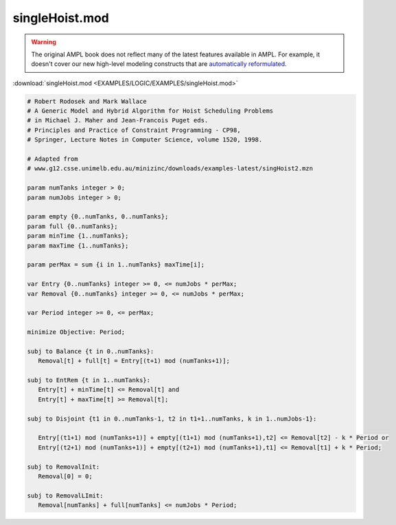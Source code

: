 singleHoist.mod
===============


.. warning::
    The original AMPL book does not reflect many of the latest features available in AMPL.
    For example, it doesn't cover our new high-level modeling constructs that are `automatically reformulated <https://mp.ampl.com/model-guide.html>`_.

:download:`singleHoist.mod <EXAMPLES/LOGIC/EXAMPLES/singleHoist.mod>`

.. code-block:: ampl

    
    # Robert Rodosek and Mark Wallace
    # A Generic Model and Hybrid Algorithm for Hoist Scheduling Problems
    # in Michael J. Maher and Jean-Francois Puget eds.
    # Principles and Practice of Constraint Programming - CP98,
    # Springer, Lecture Notes in Computer Science, volume 1520, 1998.
    
    # Adapted from
    # www.g12.csse.unimelb.edu.au/minizinc/downloads/examples-latest/singHoist2.mzn
    
    param numTanks integer > 0;
    param numJobs integer > 0;
    
    param empty {0..numTanks, 0..numTanks};
    param full {0..numTanks};
    param minTime {1..numTanks};
    param maxTime {1..numTanks};
    
    param perMax = sum {i in 1..numTanks} maxTime[i];
    
    var Entry {0..numTanks} integer >= 0, <= numJobs * perMax;
    var Removal {0..numTanks} integer >= 0, <= numJobs * perMax;
    
    var Period integer >= 0, <= perMax;
    
    minimize Objective: Period;
    
    subj to Balance {t in 0..numTanks}:
       Removal[t] + full[t] = Entry[(t+1) mod (numTanks+1)];
    
    subj to EntRem {t in 1..numTanks}:
       Entry[t] + minTime[t] <= Removal[t] and
       Entry[t] + maxTime[t] >= Removal[t];
    
    subj to Disjoint {t1 in 0..numTanks-1, t2 in t1+1..numTanks, k in 1..numJobs-1}:
    
       Entry[(t1+1) mod (numTanks+1)] + empty[(t1+1) mod (numTanks+1),t2] <= Removal[t2] - k * Period or
       Entry[(t2+1) mod (numTanks+1)] + empty[(t2+1) mod (numTanks+1),t1] <= Removal[t1] + k * Period;
    
    subj to RemovalInit:
       Removal[0] = 0;
    
    subj to RemovalLImit:
       Removal[numTanks] + full[numTanks] <= numJobs * Period;
    
